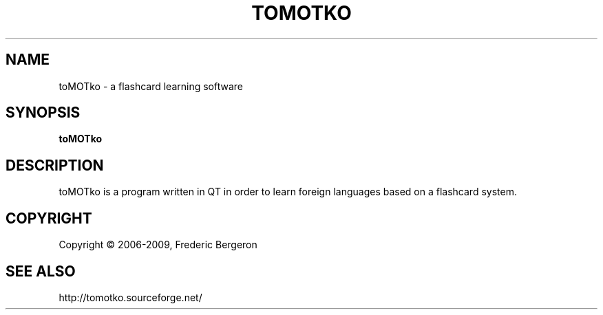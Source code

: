 .TH TOMOTKO "1" "January 2009" "toMOTko 0.11.2" "Manual page"
.SH NAME
toMOTko \- a flashcard learning software
.SH SYNOPSIS
.B toMOTko
.SH DESCRIPTION
toMOTko is a program written in QT in order to learn foreign languages based on
a flashcard system.
.SH COPYRIGHT
Copyright \(co 2006-2009, Frederic Bergeron
.SH "SEE ALSO"
http://tomotko.sourceforge.net/
